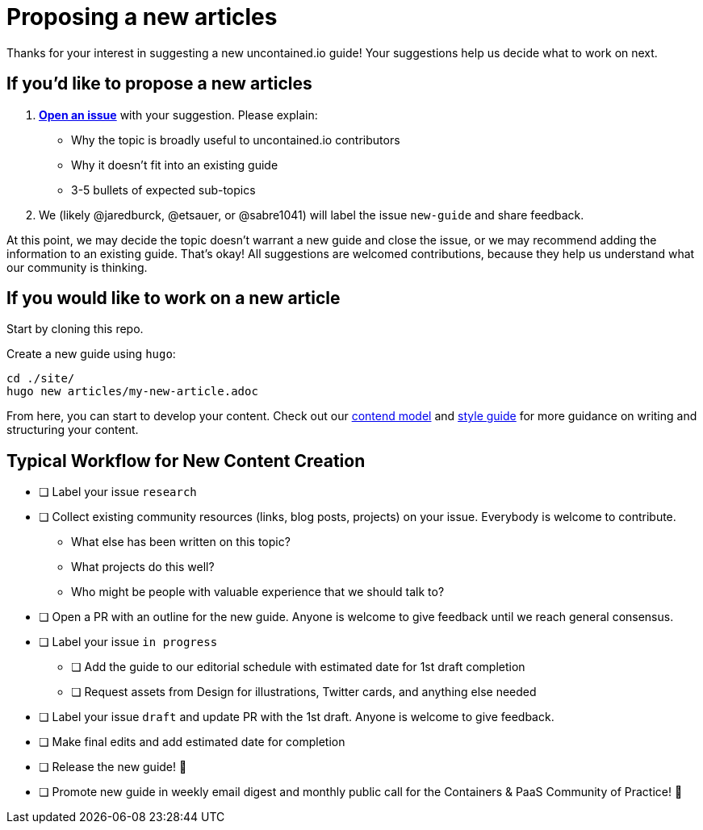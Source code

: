 = Proposing a new articles

Thanks for your interest in suggesting a new uncontained.io guide! Your
suggestions help us decide what to work on next.

== If you’d like to propose a new articles

1.  *https://github.com/redhat-cop/uncontained.io/issues[Open an issue]*
with your suggestion. Please explain:

* Why the topic is broadly useful to uncontained.io contributors
* Why it doesn’t fit into an existing guide
* 3-5 bullets of expected sub-topics

1.  We (likely @jaredburck, @etsauer, or @sabre1041) will label the
issue `new-guide` and share feedback.

At this point, we may decide the topic doesn’t warrant a new guide and
close the issue, or we may recommend adding the information to an
existing guide. That’s okay! All suggestions are welcomed contributions,
because they help us understand what our community is thinking.

== If you would like to work on a new article

Start by cloning this repo.

Create a new guide using `hugo`:

....
cd ./site/
hugo new articles/my-new-article.adoc
....

From here, you can start to develop your content. Check out our
link:./content_model.adoc[contend model] and link:./style_guide.adoc[style
guide] for more guidance on writing and structuring your content.

== Typical Workflow for New Content Creation

* [ ] Label your issue `research`
* [ ] Collect existing community resources (links, blog posts, projects)
on your issue. Everybody is welcome to contribute.
** What else has been written on this topic?
** What projects do this well?
** Who might be people with valuable experience that we should talk to?
* [ ] Open a PR with an outline for the new guide. Anyone is welcome to
give feedback until we reach general consensus.
* [ ] Label your issue `in progress`
** [ ] Add the guide to our editorial schedule with estimated date for
1st draft completion
** [ ] Request assets from Design for illustrations, Twitter cards, and
anything else needed
* [ ] Label your issue `draft` and update PR with the 1st draft. Anyone
is welcome to give feedback.
* [ ] Make final edits and add estimated date for completion
* [ ] Release the new guide! 🎉
* [ ] Promote new guide in weekly email digest and monthly public call
for the Containers & PaaS Community of Practice! 🎉
